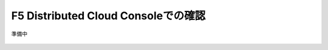 F5 Distributed Cloud Consoleでの確認
===============================================

準備中

  
  .. figure:: images/F5-logo.png
     :scale: 80%
     :align: center

